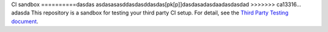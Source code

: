 CI sandbox
==========dasdas
asdasasasddasdasddasdas[pk[p]]dasdasadasdaadasdasdad
>>>>>>> ca13316... adasda
This repository is a sandbox for testing your third party CI setup.
For detail, see the `Third Party Testing document
<http://docs.openstack.org/infra/system-config/third_party.html>`_.
